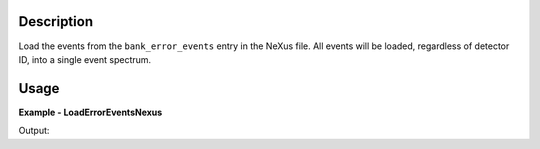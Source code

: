 
.. algorithm::

.. summary::

.. relatedalgorithms::

.. properties::

Description
-----------

Load the events from the ``bank_error_events`` entry in the NeXus file. All events will be loaded, regardless of detector ID, into a single event spectrum.


Usage
-----
..  Try not to use files in your examples,
    but if you cannot avoid it then the (small) files must be added to
    autotestdata\UsageData and the following tag unindented
    .. include:: ../usagedata-note.txt

**Example - LoadErrorEventsNexus**

.. testcode:: LoadErrorEventsNexusExample

   ws = LoadErrorEventsNexus("REF_L_183110.nxs.h5")
   print(f"The output workspace has {ws.getNumberEvents()} events in {ws.getNumberHistograms()} spectra")

Output:

.. testoutput:: LoadErrorEventsNexusExample

  The output workspace has 82980 events in 1 spectra

.. categories::

.. sourcelink::
